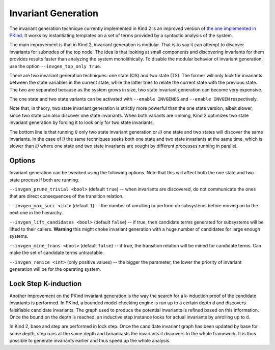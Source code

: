 .. _1_techniques/3_invgen:

Invariant Generation
--------------------

The invariant generation technique currently implemented in Kind 2 is an improved version of `the one implemented in PKind <http://link.springer.com/chapter/10.1007%2F978-3-642-20398-5_15>`_. It works by instantiating templates on a set of terms provided by a syntactic analysis of the system.

The main improvement is that in Kind 2, invariant generation is modular. That is to say it can attempt to discover invariants for subnodes of the top node. The idea is that looking at small components and discovering invariants for them provides results faster than analyzing the system monolithically. To disable the modular behavior of invariant generation, use the option ``--invgen_top_only true``.

There are two invariant generation techniques: one state (OS) and two state (TS). The former will only look for invariants between the state variables in the current state, while the latter tries to relate the current state with the previous state. The two are separated because as the system grows in size, two state invariant generation can become very expensive.

The one state and two state variants can be activated with ``--enable INVGENOS`` and ``--enable INVGEN`` respectively.

Note that, in theory, two state invariant generation is strictly more powerful than the one state version, albeit slower, since two state can also discover one state invariants. When both variants are running, Kind 2 optimizes two state invariant generation by forcing it to look only for two state invariants.

The bottom line is that running *i)* only two state invariant generation or *ii)* one state and two states will discover the same invariants. In the case of *i)* the same techniques seeks both one state and two state invariants at the same time, which is slower than *ii)* where one state and two state invariants are sought by different processes running in parallel.

Options
^^^^^^^

Invariant generation can be tweaked using the following options. Note that this will affect both the one state and two state process if both are running.

``--invgen_prune_trivial <bool>`` (default ``true``\ ) -- when invariants are discovered, do not communicate the ones that are direct consequences of the transition relation.

``--invgen_max_succ <int>`` (default ``1``\ ) -- the number of unrolling to perform on subsystems before moving on to the next one in the hierarchy.

``--invgen_lift_candidates <bool>`` (default ``false``\ ) -- if true, then candidate terms generated for subsystems will be lifted to their callers. **Warning** this might choke invariant generation with a huge number of candidates for large enough systems.

``--invgen_mine_trans <bool>`` (default ``false``\ ) -- if true, the transition relation will be mined for candidate terms. Can make the set of candidate terms untractable.

``--invgen_renice <int>`` (only positive values) -- the bigger the parameter, the lower the priority of invariant generation will be for the operating system.

Lock Step K-induction
^^^^^^^^^^^^^^^^^^^^^

Another improvement on the PKind invariant generation is the way the search for a k-induction proof of the candidate invariants is performed. In PKind, a bounded model checking engine is run up to a certain depth ``d`` and discovers falsifiable candidate invariants. The graph used to produce the potential invariants is refined based on this information. Once the bound on the depth is reached, an inductive step instance looks for actual invariants by unrolling up to ``d``.

In Kind 2, base and step are performed in lock step. Once the candidate invariant graph has been updated by base for some depth, step runs at the same depth and broadcasts the invariants it discovers to the whole framework. It is thus possible to generate invariants earlier and thus speed up the whole analysis.

